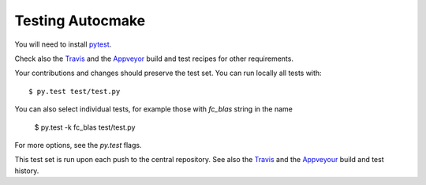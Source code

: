 

Testing Autocmake
=================

You will need to install `pytest <http://pytest.org/>`__.

Check also the `Travis  <https://github.com/scisoft/autocmake/blob/master/.travis.yml>`__
and the `Appveyor <https://github.com/scisoft/autocmake/blob/master/appveyor.yml>`__ 
build and test recipes for other requirements.

Your contributions and changes should preserve the test set. You can run locally all tests with::

  $ py.test test/test.py
  
You can also select individual tests, for example those with *fc_blas* string in the name

  $ py.test -k fc_blas test/test.py
  
For more options, see the *py.test* flags.

This test set is run upon each push to the central repository.
See also the `Travis <https://travis-ci.org/scisoft/autocmake/builds>`__ and the
`Appveyour <https://ci.appveyor.com/project/bast/autocmake/history>`__  build and test history.
